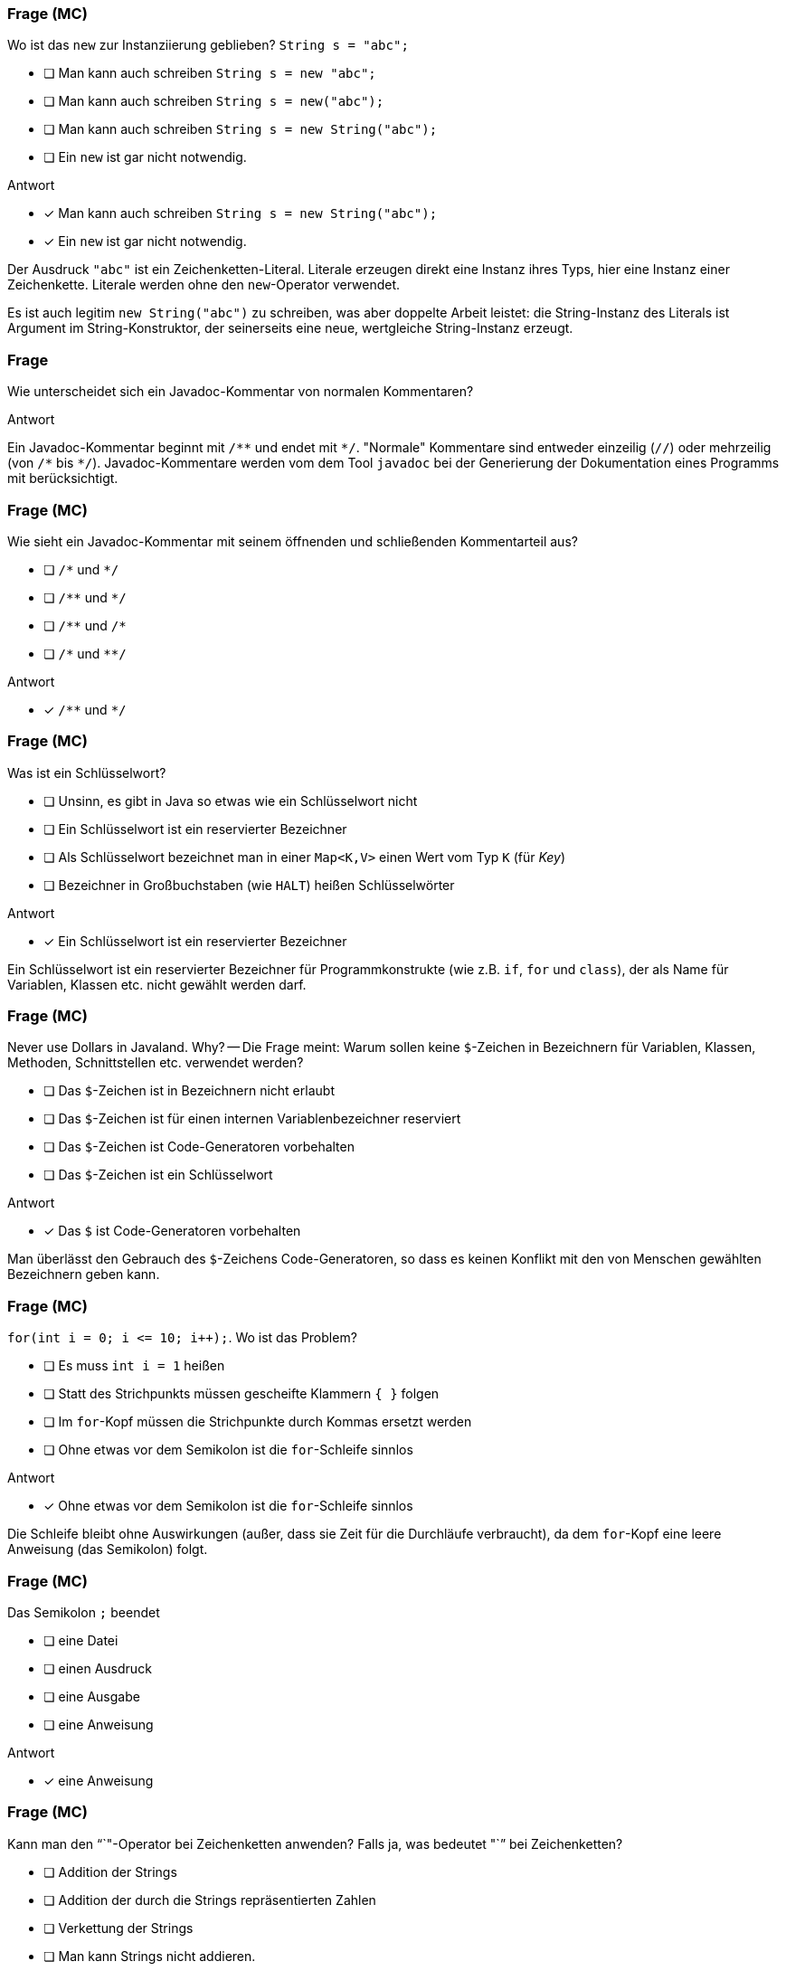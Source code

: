 // == Hello World!: Java-Crashkurs [Kap. 1.8]
:solution:

### Frage (MC)
Wo ist das `new` zur Instanziierung geblieben? `String s = "abc";`

- [ ] Man kann auch schreiben `String s = new "abc";`
- [ ] Man kann auch schreiben `String s = new("abc");`
- [ ] Man kann auch schreiben `String s = new String("abc");`
- [ ] Ein `new` ist gar nicht notwendig.

ifdef::solution[]
.Antwort
- [x] Man kann auch schreiben `String s = new String("abc");`
- [x] Ein `new` ist gar nicht notwendig.

Der Ausdruck `"abc"` ist ein Zeichenketten-Literal. Literale erzeugen direkt eine Instanz ihres Typs, hier eine Instanz einer Zeichenkette. Literale werden ohne den `new`-Operator verwendet.

Es ist auch legitim `new String("abc")` zu schreiben, was aber doppelte Arbeit leistet: die String-Instanz des Literals ist Argument im String-Konstruktor, der seinerseits eine neue, wertgleiche String-Instanz erzeugt.
endif::solution[]

### Frage
Wie unterscheidet sich ein Javadoc-Kommentar von normalen Kommentaren?

ifdef::solution[]
.Antwort
Ein Javadoc-Kommentar beginnt mit `/\**` und endet mit `*/`. "Normale" Kommentare sind entweder einzeilig (`//`) oder mehrzeilig (von `/\*` bis `*/`). Javadoc-Kommentare werden vom dem Tool `javadoc` bei der Generierung der Dokumentation eines Programms mit berücksichtigt.
endif::solution[]

### Frage (MC)
Wie sieht ein Javadoc-Kommentar mit seinem öffnenden und schließenden Kommentarteil aus?

- [ ] `/\*` und `*/`
- [ ] `/\**` und `*/`
- [ ] `/\**` und `/*`
- [ ] `/\*` und `**/`

ifdef::solution[]
.Antwort
- [x] `/\**` und `*/`
endif::solution[]

### Frage (MC)
Was ist ein Schlüsselwort?

- [ ] Unsinn, es gibt in Java so etwas wie ein Schlüsselwort nicht
- [ ] Ein Schlüsselwort ist ein reservierter Bezeichner
- [ ] Als Schlüsselwort bezeichnet man in einer `Map<K,V>` einen Wert vom Typ `K` (für _Key_)
- [ ] Bezeichner in Großbuchstaben (wie `HALT`) heißen Schlüsselwörter

ifdef::solution[]
.Antwort
- [x] Ein Schlüsselwort ist ein reservierter Bezeichner

Ein Schlüsselwort ist ein reservierter Bezeichner für Programmkonstrukte (wie z.B. `if`, `for` und `class`), der als Name für Variablen, Klassen etc. nicht gewählt werden darf.
endif::solution[]

### Frage (MC)
Never use Dollars in Javaland. Why? -- Die Frage meint: Warum sollen keine `$`-Zeichen in Bezeichnern für Variablen, Klassen, Methoden, Schnittstellen etc. verwendet werden?

- [ ] Das `$`-Zeichen ist in Bezeichnern nicht erlaubt
- [ ] Das `$`-Zeichen ist für einen internen Variablenbezeichner reserviert
- [ ] Das `$`-Zeichen ist Code-Generatoren vorbehalten
- [ ] Das `$`-Zeichen ist ein Schlüsselwort

ifdef::solution[]
.Antwort
- [x] Das `$` ist Code-Generatoren vorbehalten

Man überlässt den Gebrauch des `$`-Zeichens Code-Generatoren, so dass es keinen Konflikt mit den von Menschen gewählten Bezeichnern geben kann.
endif::solution[]

### Frage (MC)
`for(int i = 0; i \<= 10; i++);`. Wo ist das Problem?

- [ ] Es muss `int i = 1` heißen
- [ ] Statt des Strichpunkts müssen gescheifte Klammern `{ }` folgen
- [ ] Im `for`-Kopf müssen die Strichpunkte durch Kommas ersetzt werden
- [ ] Ohne etwas vor dem Semikolon ist die `for`-Schleife sinnlos

ifdef::solution[]
.Antwort
- [x] Ohne etwas vor dem Semikolon ist die `for`-Schleife sinnlos

Die Schleife bleibt ohne Auswirkungen (außer, dass sie Zeit für die Durchläufe verbraucht), da dem `for`-Kopf eine leere Anweisung (das Semikolon) folgt.
endif::solution[]

### Frage (MC)
Das Semikolon `;` beendet

- [ ] eine Datei
- [ ] einen Ausdruck
- [ ] eine Ausgabe
- [ ] eine Anweisung

ifdef::solution[]
.Antwort
- [x] eine Anweisung
endif::solution[]

### Frage (MC)
Kann man den "`+`"-Operator bei Zeichenketten anwenden? Falls ja, was bedeutet "`+`" bei Zeichenketten?

- [ ] Addition der Strings
- [ ] Addition der durch die Strings repräsentierten Zahlen
- [ ] Verkettung der Strings
- [ ] Man kann Strings nicht addieren.

ifdef::solution[]
.Antwort
- [x] Verkettung der Strings

Man nennt die Verkettung auch Konkatenation.
endif::solution[]

### Frage (MC)
Kann man den "`-`"-Operator bei Zeichenketten anwenden? Falls ja, was bedeutet "`-`" bei Zeichenketten?

- [ ] Subtraktion der Strings
- [ ] Subtraktion der durch die Strings repräsentierten Zahlen
- [ ] Entkettung der Strings
- [ ] Man kann Strings nicht subtrahieren.

ifdef::solution[]
.Antwort
- [x] Man kann Strings nicht subtrahieren.
endif::solution[]

### Frage (MC)
Wenn jede Anweisung mit einem Semikolon beendet werden muss, gilt das auch für `if` oder `while`?

Bsp.: `if (x < 0); x = 0;` (Was macht dieser Code?)

Wenn `x` zuvor als `int` deklariert ist, welchen Wert würde der Ausdruck `x == 0` direkt nach dem gezeigten Codeabschnitt ergeben?

- [ ] `true`, sofern `x < 0` ein `true` ergeben hätte
- [ ] `true`, sofern `x < 0` ein `false` ergeben hätte
- [ ] `false`, sofern `x < 0` ein `true` ergeben hätte
- [ ] `false`, sofern `x < 0` ein `false` ergeben hätte

ifdef::solution[]
.Antwort
- [x] `true`, sofern `x < 0` ein `true` ergeben hätte
- [x] `true`, sofern `x < 0` ein `false` ergeben hätte

Wenn das `if` greift, wird es von einer leeren Anweisung `;` gefolgt -- insofern bleibt das `if` wirkungslos. Der sich anschließende Ausdruck `x = 0;` wird immer ausgeführt.
endif::solution[]

### Frage (MC)
Warum kann man die Klasse `Math` verwenden, ohne sie vorher zu importieren?

- [ ] Weil sie als Teil von `java.lang` standardmäßig importiert wird
- [ ] Weil das eben so ist; eine Entscheidung der Schöpfer von Java
- [ ] Das ist ausschließlich eine Besonderheit der JShell
- [ ] Das stimmt nicht, man muss `Math` explizit importieren

ifdef::solution[]
.Antwort
- [x] Weil sie als Teil von `java.lang` standardmäßig importiert wird
endif::solution[]

////
// TODO Überarbeitung ### Frage
Wann kommt ein Punkt `.` vor den Klassennamen?

ifdef::solution[]
.Antwort
Wenn die Klasse in einem (noch nicht importierten) Paket definiert ist.
endif::solution[]
////

### Frage (Seitenbezug)
Auf S.52 unten heißt es: "Java kennt keine Eigenschaften." Auf S.57 unten jedoch: "Über Attribute können Eigenschaften von Objekten gelesen bzw. gespeichert werden." Was ist da los? Ein Widerspruch?

ifdef::solution[]
.Antwort
Der Begriff "Eigenschaften" ist hier doppelt belegt. Im ersten Satz ist das englische _property_ gemeint, womit ein Sprachkonstrukt bezeichnet wird, das es in Java nicht gibt. Im zweiten Satz geht es tatsächlich um "Eigenschaften" im umgangssprachlichen Sinne, also um Felder von Objekten. Leider werden diese Begriffe nicht immer einheitlich verwendet.
endif::solution[]

### Frage (MC)
`import a.packet.\*;` Was meint der Stern `*` in der `import`-Anweisung?

- [ ] Importiere die Typen in `a.packet` und die in den Unterpaketen
- [ ] Importiere nur die Klassen in `a.packet`
- [ ] Importiere die Typen in `a.packet`
- [ ] Importieren die Klassen in `a.packet` und die in den Unterpaketen

ifdef::solution[]
.Antwort
- [x] Importiere die Typen in `a.packet`

Der Stern importiert alle Typen (Klassen, Schnittstellen, Enumerationen) des angegebenen Pakets.
endif::solution[]

### Frage
`DateTimeFormatter.ofPattern("EEEE, d. MMMM yyyy");` Was meint diese Codezeile?

ifdef::solution[]
.Antwort
Die Methode `ofPattern` erzeugt ein `DateTimeFormatter`-Objekt. Die Zeichenkette `"EEEE, d. MMMM yyyy"` beschreibt, wie Datum und Uhrzeit formatiert werden sollen. `EEEE` steht für den vollständigen Wochentag, `d` für den Tag im Monat (1-31) usw. Kapitel 7 beschreibt den `DateTimeFormatter` ausführlicher. Das Verständnis für die Funktionsweise des `DateTimeFormatter` ist an dieser Stelle nicht wichtig. Gut wäre aber, wenn Sie die Funktionsweise von `import` verstehen.
endif::solution[]

### Frage (MC)
Warum kann man keine Instanz der Klasse `Math` erzeugen?

- [ ] Weil `Math` keinen Konstruktor hat
- [ ] Weil der Konstruktor von `Math` privat ist
- [ ] Weil `Math` eine statische Klasse ist
- [ ] Weil die Klasse `Math` abstrakt ist

ifdef::solution[]
.Antwort
- [x] Weil der Konstruktor von `Math` privat ist

Der Konstruktor von `Math` ist nicht `public`, und damit ist keine Instanz von `Math` erzeugbar. Von einer als `abstract` ausgewiesenen Klasse ist zwar ebenfalls keine Instanz erzeugbar, das trifft auf `Math` allerdings nicht zu.

.Durchspielen der Fälle an der JShell
----
jshell> static class A {}
|  Warning:
|  Modifier 'static'  not permitted in top-level declarations, ignored
|  static class A {}
|  ^----^
|  replaced class A

jshell> class A { static class B { } }
|  modified class A

jshell> new A.B()
$21 ==> A$B@55d56113

jshell> abstract class A {}
|  created class A

jshell> new A()
|  Error:
|  A is abstract; cannot be instantiated
|  new A()
|  ^-----^

jshell> class B { private B() {} }
|  created class B

jshell> new B()
|  Error:
|  B() has private access in B
|  new B()
|  ^-----^

jshell> new Math()
|  Error:
|  Math() has private access in java.lang.Math
|  new Math()
|  ^--------^
----
endif::solution[]

////
// TODO: Frage überarbeiten
// ### Frage
Warum muss man überhaupt `import` verwenden?

ifdef::solution[]
.Antwort
Weil Klassen in Paketen organisiert sind. Dadurch ist es möglich, nur die Klassen zu laden, die auch benötigt werden. Gäbe es diese Paketorganisation nicht, müsste man außerdem immer aufpassen, dass Namen von eigenen Klassen nicht identisch sind mit dem Namen irgendeiner Klasse irgendwo in der Java-API.
endif::solution[]
////
